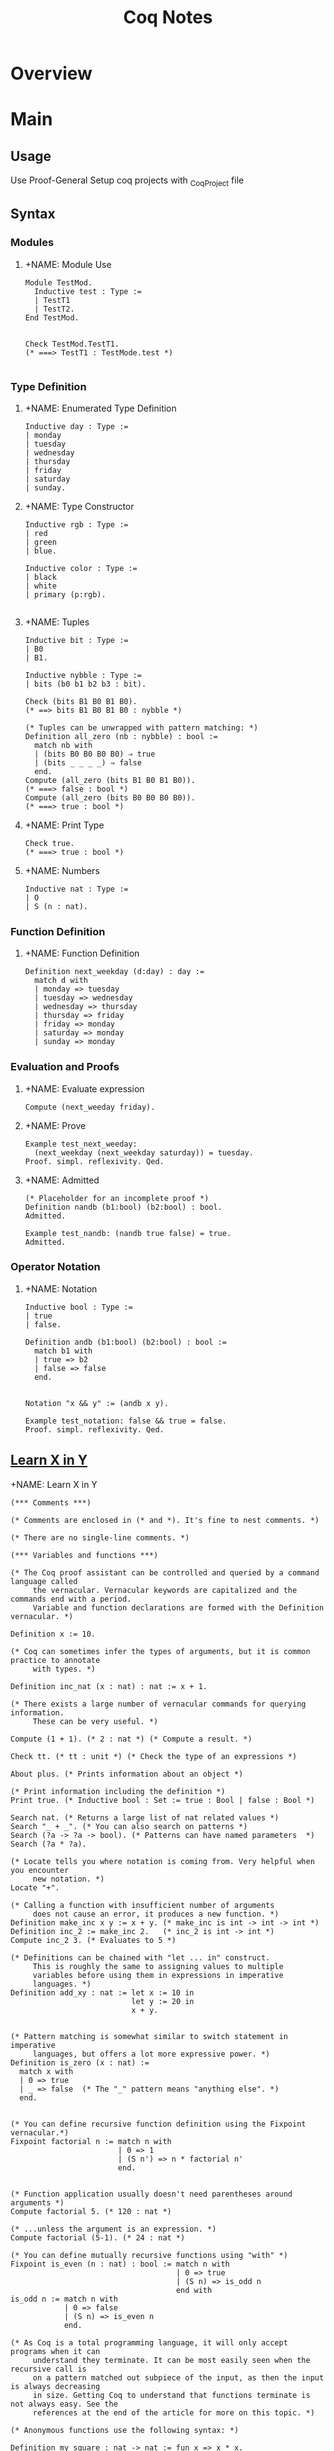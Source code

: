 #+title:  Coq Notes

* Overview
* Main
** Usage
Use Proof-General
Setup coq projects with _CoqProject file

** Syntax
*** Modules
**** +NAME: Module Use
#+begin_src coq :results value
Module TestMod.
  Inductive test : Type :=
  | TestT1
  | TestT2.
End TestMod.


Check TestMod.TestT1.
(* ===> TestT1 : TestMode.test *)

#+end_src

*** Type Definition
**** +NAME: Enumerated Type Definition
#+begin_src coq :results value
Inductive day : Type :=
| monday
| tuesday
| wednesday
| thursday
| friday
| saturday
| sunday.
#+end_src
**** +NAME: Type Constructor
#+begin_src coq :results value
Inductive rgb : Type :=
| red
| green
| blue.

Inductive color : Type :=
| black
| white
| primary (p:rgb).

#+end_src
**** +NAME: Tuples
#+begin_src coq :results value
Inductive bit : Type :=
| B0
| B1.

Inductive nybble : Type :=
| bits (b0 b1 b2 b3 : bit).

Check (bits B1 B0 B1 B0).
(* ==> bits B1 B0 B1 B0 : nybble *)

(* Tuples can be unwrapped with pattern matching: *)
Definition all_zero (nb : nybble) : bool :=
  match nb with
  | (bits B0 B0 B0 B0) ⇒ true
  | (bits _ _ _ _) ⇒ false
  end.
Compute (all_zero (bits B1 B0 B1 B0)).
(* ===> false : bool *)
Compute (all_zero (bits B0 B0 B0 B0)).
(* ===> true : bool *)
#+end_src
**** +NAME: Print Type
#+begin_src coq :results value
Check true.
(* ===> true : bool *)
#+end_src
**** +NAME: Numbers
#+begin_src coq :results value
Inductive nat : Type :=
| O
| S (n : nat).
#+end_src

*** Function Definition
**** +NAME: Function Definition
#+begin_src coq :results value
Definition next_weekday (d:day) : day :=
  match d with
  | monday => tuesday
  | tuesday => wednesday
  | wednesday => thursday
  | thursday => friday
  | friday => monday
  | saturday => monday
  | sunday => monday
#+end_src

*** Evaluation and Proofs
**** +NAME: Evaluate expression
#+begin_src coq :results value
Compute (next_weeday friday).
#+end_src
**** +NAME: Prove
#+begin_src coq :results value
Example test_next_weeday:
  (next_weekday (next_weekday saturday)) = tuesday.
Proof. simpl. reflexivity. Qed.
#+end_src
**** +NAME: Admitted
#+begin_src coq :results value
(* Placeholder for an incomplete proof *)
Definition nandb (b1:bool) (b2:bool) : bool.
Admitted.

Example test_nandb: (nandb true false) = true.
Admitted.
#+end_src

*** Operator Notation
**** +NAME: Notation
#+begin_src coq :results value
Inductive bool : Type :=
| true
| false.

Definition andb (b1:bool) (b2:bool) : bool :=
  match b1 with
  | true => b2
  | false => false
  end.


Notation "x && y" := (andb x y).

Example test_notation: false && true = false.
Proof. simpl. reflexivity. Qed.
#+end_src



** [[https://learnxinyminutes.com/docs/coq/][Learn X in Y]]
**** +NAME: Learn X in Y
#+begin_src coq :results value
(*** Comments ***)

(* Comments are enclosed in (* and *). It's fine to nest comments. *)

(* There are no single-line comments. *)

(*** Variables and functions ***)

(* The Coq proof assistant can be controlled and queried by a command language called
     the vernacular. Vernacular keywords are capitalized and the commands end with a period.
     Variable and function declarations are formed with the Definition vernacular. *)

Definition x := 10.

(* Coq can sometimes infer the types of arguments, but it is common practice to annotate
     with types. *)

Definition inc_nat (x : nat) : nat := x + 1.

(* There exists a large number of vernacular commands for querying information.
     These can be very useful. *)

Compute (1 + 1). (* 2 : nat *) (* Compute a result. *)

Check tt. (* tt : unit *) (* Check the type of an expressions *)

About plus. (* Prints information about an object *)

(* Print information including the definition *)
Print true. (* Inductive bool : Set := true : Bool | false : Bool *)

Search nat. (* Returns a large list of nat related values *)
Search "_ + _". (* You can also search on patterns *)
Search (?a -> ?a -> bool). (* Patterns can have named parameters  *)
Search (?a * ?a).

(* Locate tells you where notation is coming from. Very helpful when you encounter
     new notation. *)
Locate "+".

(* Calling a function with insufficient number of arguments
     does not cause an error, it produces a new function. *)
Definition make_inc x y := x + y. (* make_inc is int -> int -> int *)
Definition inc_2 := make_inc 2.   (* inc_2 is int -> int *)
Compute inc_2 3. (* Evaluates to 5 *)

(* Definitions can be chained with "let ... in" construct.
     This is roughly the same to assigning values to multiple
     variables before using them in expressions in imperative
     languages. *)
Definition add_xy : nat := let x := 10 in
                           let y := 20 in
                           x + y.


(* Pattern matching is somewhat similar to switch statement in imperative
     languages, but offers a lot more expressive power. *)
Definition is_zero (x : nat) :=
  match x with
  | 0 => true
  | _ => false  (* The "_" pattern means "anything else". *)
  end.


(* You can define recursive function definition using the Fixpoint vernacular.*)
Fixpoint factorial n := match n with
                        | 0 => 1
                        | (S n') => n * factorial n'
                        end.


(* Function application usually doesn't need parentheses around arguments *)
Compute factorial 5. (* 120 : nat *)

(* ...unless the argument is an expression. *)
Compute factorial (5-1). (* 24 : nat *)

(* You can define mutually recursive functions using "with" *)
Fixpoint is_even (n : nat) : bool := match n with
                                     | 0 => true
                                     | (S n) => is_odd n
                                     end with
is_odd n := match n with
            | 0 => false
            | (S n) => is_even n
            end.

(* As Coq is a total programming language, it will only accept programs when it can
     understand they terminate. It can be most easily seen when the recursive call is
     on a pattern matched out subpiece of the input, as then the input is always decreasing
     in size. Getting Coq to understand that functions terminate is not always easy. See the
     references at the end of the article for more on this topic. *)

(* Anonymous functions use the following syntax: *)

Definition my_square : nat -> nat := fun x => x * x.

Definition my_id (A : Type) (x : A) : A := x.
Definition my_id2 : forall A : Type, A -> A := fun A x => x.
Compute my_id nat 3. (* 3 : nat *)

(* You can ask Coq to infer terms with an underscore *)
Compute my_id _ 3.

(* An implicit argument of a function is an argument which can be inferred from contextual
     knowledge. Parameters enclosed in {} are implicit by default *)

Definition my_id3 {A : Type} (x : A) : A := x.
Compute my_id3 3. (* 3 : nat *)

(* Sometimes it may be necessary to turn this off. You can make all arguments explicit
     again with @ *)
Compute @my_id3 nat 3.

(* Or give arguments by name *)
Compute my_id3 (A:=nat) 3.

(* Coq has the ability to extract code to OCaml, Haskell, and Scheme *)
Require Extraction.
Extraction Language OCaml.
Extraction "factorial.ml" factorial.
(* The above produces a file factorial.ml and factorial.mli that holds:

  type nat =
  | O
  | S of nat

  (** val add : nat -> nat -> nat **)

  let rec add n m =
    match n with
    | O -> m
    | S p -> S (add p m)

  (** val mul : nat -> nat -> nat **)

  let rec mul n m =
    match n with
    | O -> O
    | S p -> add m (mul p m)

  (** val factorial : nat -> nat **)

  let rec factorial n = match n with
  | O -> S O
  | S n' -> mul n (factorial n')
 ,*)


(*** Notation ***)

(* Coq has a very powerful Notation system that can be used to write expressions in more
     natural forms. *)
Compute Nat.add 3 4. (* 7 : nat *)
Compute 3 + 4. (* 7 : nat *)

(* Notation is a syntactic transformation applied to the text of the program before being
     evaluated. Notation is organized into notation scopes. Using different notation scopes
     allows for a weak notion of overloading. *)

(* Imports the Zarith module containing definitions related to the integers Z *)
Require Import ZArith.

(* Notation scopes can be opened *)
Open Scope Z_scope.

(* Now numerals and addition are defined on the integers. *)
Compute 1 + 7. (* 8 : Z *)

(* Integer equality checking *)
Compute 1 =? 2. (* false : bool *)

(* Locate is useful for finding the origin and definition of notations *)
Locate "_ =? _". (* Z.eqb x y : Z_scope *)
Close Scope Z_scope.

(* We're back to nat being the default interpretation of "+" *)
Compute 1 + 7. (* 8 : nat *)

(* Scopes can also be opened inline with the shorthand % *)
Compute (3 * -7)%Z. (* -21%Z : Z *)

(* Coq declares by default the following interpretation scopes: core_scope, type_scope,
     function_scope, nat_scope, bool_scope, list_scope, int_scope, uint_scope. You may also
     want the numerical scopes Z_scope (integers) and Q_scope (fractions) held in the ZArith
     and QArith module respectively. *)

(* You can print the contents of scopes *)
Print Scope nat_scope.
(*
  Scope nat_scope
  Delimiting key is nat
  Bound to classes nat Nat.t
  "x 'mod' y" := Nat.modulo x y
  "x ^ y" := Nat.pow x y
  "x ?= y" := Nat.compare x y
  "x >= y" := ge x y
  "x > y" := gt x y
  "x =? y" := Nat.eqb x y
  "x <? y" := Nat.ltb x y
  "x <=? y" := Nat.leb x y
  "x <= y <= z" := and (le x y) (le y z)
  "x <= y < z" := and (le x y) (lt y z)
  "n <= m" := le n m
  "x < y <= z" := and (lt x y) (le y z)
  "x < y < z" := and (lt x y) (lt y z)
  "x < y" := lt x y
  "x / y" := Nat.div x y
  "x - y" := Init.Nat.sub x y
  "x + y" := Init.Nat.add x y
  "x * y" := Init.Nat.mul x y
 ,*)

(* Coq has exact fractions available as the type Q in the QArith module.
     Floating point numbers and real numbers are also available but are a more advanced
     topic, as proving properties about them is rather tricky. *)

Require Import QArith.

Open Scope Q_scope.
Compute 1. (* 1 : Q *)
Compute 2. (* 2 : nat *) (* only 1 and 0 are interpreted as fractions by Q_scope *)
Compute (2 # 3). (* The fraction 2/3 *)
Compute (1 # 3) ?= (2 # 6). (* Eq : comparison *)
Close Scope Q_scope.

Compute ( (2 # 3) / (1 # 5) )%Q. (* 10 # 3 : Q *)


(*** Common data structures ***)

(* Many common data types are included in the standard library *)

(* The unit type has exactly one value, tt *)
Check tt. (* tt : unit *)

(* The option type is useful for expressing computations that might fail *)
Compute None. (* None : option ?A *)
Check Some 3. (* Some 3 : option nat *)

(* The type sum A B allows for values of either type A or type B *)
Print sum.
Check inl 3. (* inl 3 : nat + ?B *)
Check inr true. (* inr true : ?A + bool *)
Check sum bool nat. (* (bool + nat)%type : Set *)
Check (bool + nat)%type. (* Notation for sum *)

(* Tuples are (optionally) enclosed in parentheses, items are separated
     by commas. *)
Check (1, true). (* (1, true) : nat * bool *)
Compute prod nat bool. (* (nat * bool)%type : Set *)

Definition my_fst {A B : Type} (x : A * B) : A := match x with
                                                  | (a,b) => a
                                                  end.

(* A destructuring let is available if a pattern match is irrefutable *)
Definition my_fst2 {A B : Type} (x : A * B) : A := let (a,b) := x in
                                                   a.

(*** Lists ***)

(* Lists are built by using cons and nil or by using notation available in list_scope. *)
Compute cons 1 (cons 2 (cons 3 nil)). (*  (1 :: 2 :: 3 :: nil)%list : list nat *)
Compute (1 :: 2 :: 3 :: nil)%list.

(* There is also list notation available in the ListNotations modules *)
Require Import List.
Import ListNotations.
Compute [1 ; 2 ; 3]. (* [1; 2; 3] : list nat *)


(*
  There are a large number of list manipulation functions available, including:

  • length
  • head : first element (with default)
  • tail : all but first element
  • app : appending
  • rev : reverse
  • nth : accessing n-th element (with default)
  • map : applying a function
  • flat_map : applying a function returning lists
  • fold_left : iterator (from head to tail)
  • fold_right : iterator (from tail to head)

 ,*)

Definition my_list : list nat := [47; 18; 34].

Compute List.length my_list. (* 3 : nat *)
(* All functions in coq must be total, so indexing requires a default value *)
Compute List.nth 1 my_list 0. (* 18 : nat *)
Compute List.map (fun x => x * 2) my_list. (* [94; 36; 68] : list nat *)
Compute List.filter (fun x => Nat.eqb (Nat.modulo x 2) 0) my_list. (*  [18; 34] : list nat *)
Compute (my_list ++ my_list)%list. (*  [47; 18; 34; 47; 18; 34] : list nat *)

(*** Strings ***)

Require Import Strings.String.

(* Use double quotes for string literals. *)
Compute "hi"%string.

Open Scope string_scope.

(* Strings can be concatenated with the "++" operator. *)
Compute String.append "Hello " "World". (* "Hello World" : string *)
Compute "Hello " ++ "World". (* "Hello World" : string *)

(* Strings can be compared for equality *)
Compute String.eqb "Coq is fun!" "Coq is fun!". (* true : bool *)
Compute "no" =? "way". (* false : bool *)

Close Scope string_scope.

(*** Other Modules ***)

(* Other Modules in the standard library that may be of interest:

  • Logic : Classical logic and dependent equality
  • Arith : Basic Peano arithmetic
  • PArith : Basic positive integer arithmetic
  • NArith : Basic binary natural number arithmetic
  • ZArith : Basic relative integer arithmetic
  • Numbers : Various approaches to natural, integer and cyclic numbers (currently
              axiomatically and on top of 2^31 binary words)
  • Bool : Booleans (basic functions and results)
  • Lists : Monomorphic and polymorphic lists (basic functions and results),
            Streams (infinite sequences defined with co-inductive types)
  • Sets : Sets (classical, constructive, finite, infinite, power set, etc.)
  • FSets : Specification and implementations of finite sets and finite maps
            (by lists and by AVL trees)
  • Reals : Axiomatization of real numbers (classical, basic functions, integer part,
            fractional part, limit, derivative, Cauchy series, power series and results,...)
  • Relations : Relations (definitions and basic results)
  • Sorting : Sorted list (basic definitions and heapsort correctness)
  • Strings : 8-bits characters and strings
  • Wellfounded : Well-founded relations (basic results)
 ,*)

(*** User-defined data types ***)

(* Because Coq is dependently typed, defining type aliases is no different than defining
     an alias for a value. *)

Definition my_three : nat := 3.
Definition my_nat : Type := nat.

(* More interesting types can be defined using the Inductive vernacular. Simple enumeration
     can be defined like so *)
Inductive ml := OCaml | StandardML | Coq.
Definition lang := Coq.  (* Has type "ml". *)

(* For more complicated types, you will need to specify the types of the constructors. *)

(* Type constructors don't need to be empty. *)
Inductive my_number := plus_infinity
                     | nat_value : nat -> my_number.
Compute nat_value 3. (* nat_value 3 : my_number *)


(* Record syntax is sugar for tuple-like types. It defines named accessor functions for
     the components. Record types are defined with the notation {...} *)
Record Point2d (A : Set) := mkPoint2d { x2 : A ; y2 : A }.
(* Record values are constructed with the notation {|...|} *)
Definition mypoint : Point2d nat :=  {| x2 := 2 ; y2 := 3 |}.
Compute x2 nat mypoint. (* 2 : nat *)
Compute mypoint.(x2 nat). (* 2 : nat *)

(* Types can be parameterized, like in this type for "list of lists
     of anything". 'a can be substituted with any type. *)
Definition list_of_lists a := list (list a).
Definition list_list_nat := list_of_lists nat.

(* Types can also be recursive. Like in this type analogous to
     built-in list of naturals. *)

Inductive my_nat_list := EmptyList | NatList : nat -> my_nat_list -> my_nat_list.
Compute NatList 1 EmptyList. (*  NatList 1 EmptyList : my_nat_list *)

(** Matching type constructors **)

Inductive animal := Dog : string -> animal | Cat : string -> animal.

Definition say x :=
  match x with
  | Dog x => (x ++ " says woof")%string
  | Cat x => (x ++ " says meow")%string
  end.

Compute say (Cat "Fluffy"). (* "Fluffy says meow". *)

(** Traversing data structures with pattern matching **)

(* Recursive types can be traversed with pattern matching easily.
     Let's see how we can traverse a data structure of the built-in list type.
     Even though the built-in cons ("::") looks like an infix operator,
     it's actually a type constructor and can be matched like any other. *)
Fixpoint sum_list l :=
  match l with
  | [] => 0
  | head :: tail => head + (sum_list tail)
  end.

Compute sum_list [1; 2; 3]. (* Evaluates to 6 *)


(*** A Taste of Proving ***)

(* Explaining the proof language is out of scope for this tutorial, but here is a taste to
     whet your appetite. Check the resources below for more. *)

(* A fascinating feature of dependently type based theorem provers is that the same
    primitive constructs underly the proof language as the programming features.
    For example, we can write and prove the proposition A and B implies A in raw Gallina *)

Definition my_theorem : forall A B, A /\ B -> A := fun A B ab => match ab with
                                                                 | (conj a b) => a
                                                                 end.

(* Or we can prove it using tactics. Tactics are a macro language to help build proof terms
     in a more natural style and automate away some drudgery. *)
Theorem my_theorem2 : forall A B, A /\ B -> A.
Proof.
  intros A B ab.  destruct ab as [ a b ]. apply a.
Qed.

(* We can prove easily prove simple polynomial equalities using the automated tactic ring. *)
Require Import Ring.
Require Import Arith.
Theorem simple_poly : forall (x : nat), (x + 1) * (x + 2) = x * x + 3 * x + 2.
Proof. intros. ring. Qed.

(* Here we prove the closed form for the sum of all numbers 1 to n using induction *)

Fixpoint sumn (n : nat) : nat :=
  match n with
  | 0 => 0
  | (S n') => n + (sumn n')
  end.

Theorem sum_formula : forall n, 2 * (sumn n) = (n + 1) * n.
Proof. intros n. induction n.
       - reflexivity. (* 0 = 0 base case *)
       - simpl. ring [IHn]. (* induction step *)
Qed.
   #+end_src

** Sandbox
* Links
[[https://softwarefoundations.cis.upenn.edu/][Software Foundations]]
[[https://coq.inria.fr/refman/proof-engine/tactics.html][Coq Manual]]

